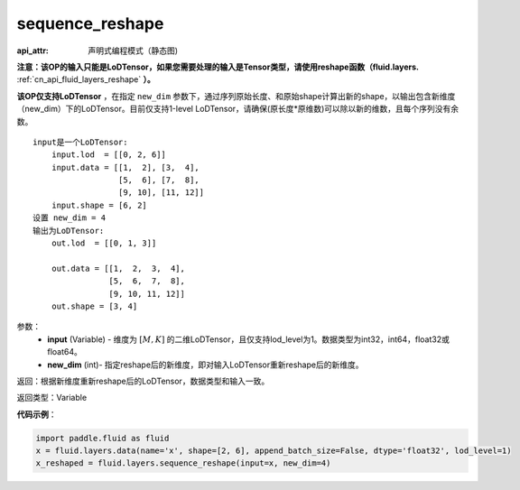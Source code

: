 .. _cn_api_fluid_layers_sequence_reshape:

sequence_reshape
-------------------------------


.. py:function:: paddle.fluid.layers.sequence_reshape(input, new_dim)

:api_attr: 声明式编程模式（静态图)



**注意：该OP的输入只能是LoDTensor，如果您需要处理的输入是Tensor类型，请使用reshape函数（fluid.layers.** :ref:`cn_api_fluid_layers_reshape` **）。**

**该OP仅支持LoDTensor** ，在指定 ``new_dim`` 参数下，通过序列原始长度、和原始shape计算出新的shape，以输出包含新维度（new_dim）下的LoDTensor。目前仅支持1-level LoDTensor，请确保(原长度*原维数)可以除以新的维数，且每个序列没有余数。

::

    input是一个LoDTensor:
        input.lod  = [[0, 2, 6]]
        input.data = [[1,  2], [3,  4],
                      [5,  6], [7,  8],
                      [9, 10], [11, 12]]
        input.shape = [6, 2]
    设置 new_dim = 4
    输出为LoDTensor:
        out.lod  = [[0, 1, 3]]

        out.data = [[1,  2,  3,  4],
                    [5,  6,  7,  8],
                    [9, 10, 11, 12]]
        out.shape = [3, 4]



参数：
    - **input** (Variable) - 维度为 :math:`[M, K]` 的二维LoDTensor，且仅支持lod_level为1。数据类型为int32，int64，float32或float64。
    - **new_dim** (int)- 指定reshape后的新维度，即对输入LoDTensor重新reshape后的新维度。

返回：根据新维度重新reshape后的LoDTensor，数据类型和输入一致。

返回类型：Variable

**代码示例**：

.. code-block:: python

    import paddle.fluid as fluid
    x = fluid.layers.data(name='x', shape=[2, 6], append_batch_size=False, dtype='float32', lod_level=1)
    x_reshaped = fluid.layers.sequence_reshape(input=x, new_dim=4)









